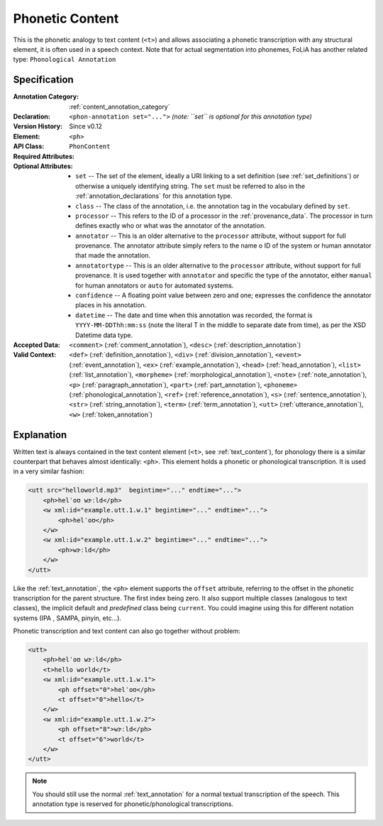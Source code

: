 .. _phon_annotation:
.. DO NOT REMOVE ANY foliaspec COMMENTS NOR EDIT THE phonetic BLOCK IMMEDIATELY FOLLOWING SUCH COMMENTS! THEY WILL BE AUTOMATICALLY UPDATED BY THE foliaspec TOOL!

Phonetic Content
==================

.. foliaspec:annotationtype_description(phon)
This is the phonetic analogy to text content (``<t>``) and allows associating a phonetic transcription with any structural element, it is often used in a speech context. Note that for actual segmentation into phonemes, FoLiA has another related type: ``Phonological Annotation``

Specification
---------------

.. foliaspec:specification(phon)
:Annotation Category: :ref:`content_annotation_category`
:Declaration: ``<phon-annotation set="...">`` *(note: ``set`` is optional for this annotation type)*
:Version History: Since v0.12
:**Element**: ``<ph>``
:API Class: ``PhonContent``
:Required Attributes: 
:Optional Attributes: * ``set`` -- The set of the element, ideally a URI linking to a set definition (see :ref:`set_definitions`) or otherwise a uniquely identifying string. The ``set`` must be referred to also in the :ref:`annotation_declarations` for this annotation type.
                      * ``class`` -- The class of the annotation, i.e. the annotation tag in the vocabulary defined by ``set``.
                      * ``processor`` -- This refers to the ID of a processor in the :ref:`provenance_data`. The processor in turn defines exactly who or what was the annotator of the annotation.
                      * ``annotator`` -- This is an older alternative to the ``processor`` attribute, without support for full provenance. The annotator attribute simply refers to the name o ID of the system or human annotator that made the annotation.
                      * ``annotatortype`` -- This is an older alternative to the ``processor`` attribute, without support for full provenance. It is used together with ``annotator`` and specific the type of the annotator, either ``manual`` for human annotators or ``auto`` for automated systems.
                      * ``confidence`` -- A floating point value between zero and one; expresses the confidence the annotator places in his annotation.
                      * ``datetime`` -- The date and time when this annotation was recorded, the format is ``YYYY-MM-DDThh:mm:ss`` (note the literal T in the middle to separate date from time), as per the XSD Datetime data type.
:Accepted Data: ``<comment>`` (:ref:`comment_annotation`), ``<desc>`` (:ref:`description_annotation`)
:Valid Context: ``<def>`` (:ref:`definition_annotation`), ``<div>`` (:ref:`division_annotation`), ``<event>`` (:ref:`event_annotation`), ``<ex>`` (:ref:`example_annotation`), ``<head>`` (:ref:`head_annotation`), ``<list>`` (:ref:`list_annotation`), ``<morpheme>`` (:ref:`morphological_annotation`), ``<note>`` (:ref:`note_annotation`), ``<p>`` (:ref:`paragraph_annotation`), ``<part>`` (:ref:`part_annotation`), ``<phoneme>`` (:ref:`phonological_annotation`), ``<ref>`` (:ref:`reference_annotation`), ``<s>`` (:ref:`sentence_annotation`), ``<str>`` (:ref:`string_annotation`), ``<term>`` (:ref:`term_annotation`), ``<utt>`` (:ref:`utterance_annotation`), ``<w>`` (:ref:`token_annotation`)

Explanation
-------------------------

Written text is always contained in the text content element (``<t>``, see :ref:`text_content`), for
phonology there is a similar counterpart that behaves almost identically: ``<ph>``. This element
holds a phonetic or phonological transcription. It is used in a very similar fashion:

.. code-block:: xml

    <utt src="helloworld.mp3"  begintime="..." endtime="...">
        <ph>helˈoʊ wɝːld</ph>
        <w xml:id="example.utt.1.w.1" begintime="..." endtime="...">
            <ph>helˈoʊ</ph>
        </w>
        <w xml:id="example.utt.1.w.2" begintime="..." endtime="...">
            <ph>wɝːld</ph>
        </w>
    </utt>

Like the :ref:`text_annotation`, the ``<ph>`` element supports the ``offset`` attribute, referring to the offset in the
phonetic transcription for the parent structure. The first index being zero. It also support multiple classes (analogous
to text classes), the implicit default and *predefined* class being ``current``. You could imagine using this for different notation systems (IPA
, SAMPA, pinyin, etc...).

Phonetic transcription and text content can also go together without problem:

.. code-block:: xml

    <utt>
        <ph>helˈoʊ wɝːld</ph>
        <t>hello world</t>
        <w xml:id="example.utt.1.w.1">
            <ph offset="0">helˈoʊ</ph>
            <t offset="0">hello</t>
        </w>
        <w xml:id="example.utt.1.w.2">
            <ph offset="8">wɝːld</ph>
            <t offset="6">world</t>
        </w>
    </utt>

.. note::

 You should still use the normal :ref:`text_annotation` for a normal textual transcription of the speech. This
 annotation type is reserved for phonetic/phonological transcriptions.

.. TODO: there is no counterpart for the textclass attribute for phonetic content

.. seealso::

    If you want to actually do segmentation into *phonemes*, see :ref:`phonological_annotation`.
